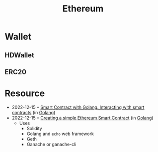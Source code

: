:PROPERTIES:
:ID:       450697de-6496-41b6-9c3c-2dba6c42c429
:END:
#+color: #94ec4b
#+created: 20210518200145451
#+modified: 20210611071832403
#+revision: 0
#+tags: Topics
#+title: Ethereum
#+type: text/vnd.tiddlywiki

* Wallet
** HDWallet
** ERC20
* Resource
- 2022-12-15 ◦ [[https://medium.com/nerd-for-tech/smart-contract-with-golang-d208c92848a9][Smart Contract with Golang. Interacting with smart contracts]] (in [[id:b2831721-165d-4943-a41a-da770d96be41][Golang]])
- 2022-12-15 ◦ [[https://towardsdev.com/creating-a-simple-ethereum-smart-contract-in-golang-138b9439f64e][Creating a simple Ethereum Smart Contract]] (in [[id:b2831721-165d-4943-a41a-da770d96be41][Golang]])
  - Uses
    - Solidity
    - Golang and ~echo~ web framework
    - Geth
    - Ganache or ganache-cli
